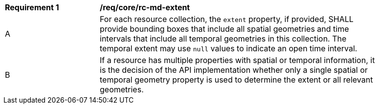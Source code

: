 [[req_core_rc-md-extent]]
[width="90%",cols="2,6a"]
|===
^|*Requirement {counter:req-id}* |*/req/core/rc-md-extent* 
^|A |For each resource collection, the ``extent`` property, if provided, SHALL provide bounding boxes that include all spatial geometries and time intervals that include all temporal geometries in this collection. The temporal extent may use ``null`` values to indicate an open time interval.
^|B |If a resource has multiple properties with spatial or temporal information, it is the decision of the API implementation whether only a single spatial or temporal geometry property is used to determine the extent or all relevant geometries.
|===
